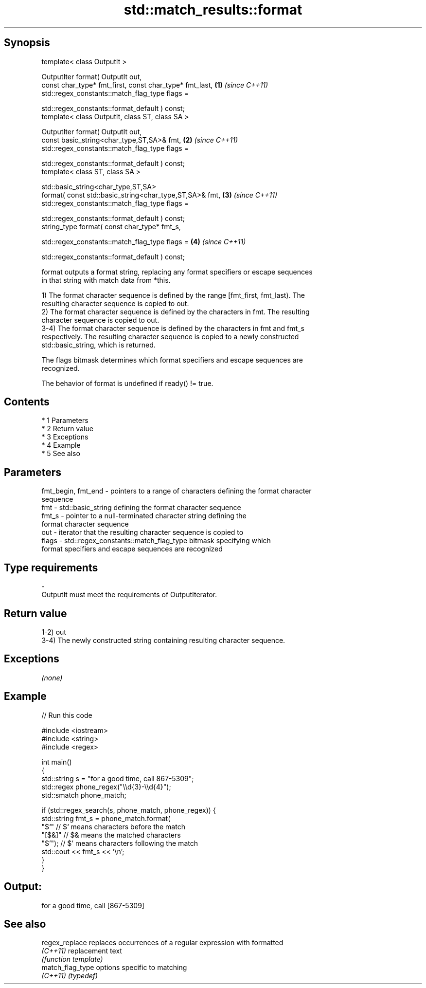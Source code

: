 .TH std::match_results::format 3 "Apr 19 2014" "1.0.0" "C++ Standard Libary"
.SH Synopsis
   template< class OutputIt >

   OutputIter format( OutputIt out,
   const char_type* fmt_first, const char_type* fmt_last, \fB(1)\fP \fI(since C++11)\fP
   std::regex_constants::match_flag_type flags =

   std::regex_constants::format_default ) const;
   template< class OutputIt, class ST, class SA >

   OutputIter format( OutputIt out,
   const basic_string<char_type,ST,SA>& fmt,              \fB(2)\fP \fI(since C++11)\fP
   std::regex_constants::match_flag_type flags =

   std::regex_constants::format_default ) const;
   template< class ST, class SA >

   std::basic_string<char_type,ST,SA>
   format( const std::basic_string<char_type,ST,SA>& fmt, \fB(3)\fP \fI(since C++11)\fP
   std::regex_constants::match_flag_type flags =

   std::regex_constants::format_default ) const;
   string_type format( const char_type* fmt_s,

   std::regex_constants::match_flag_type flags =          \fB(4)\fP \fI(since C++11)\fP

   std::regex_constants::format_default ) const;

   format outputs a format string, replacing any format specifiers or escape sequences
   in that string with match data from *this.

   1) The format character sequence is defined by the range [fmt_first, fmt_last). The
   resulting character sequence is copied to out.
   2) The format character sequence is defined by the characters in fmt. The resulting
   character sequence is copied to out.
   3-4) The format character sequence is defined by the characters in fmt and fmt_s
   respectively. The resulting character sequence is copied to a newly constructed
   std::basic_string, which is returned.

   The flags bitmask determines which format specifiers and escape sequences are
   recognized.

   The behavior of format is undefined if ready() != true.

.SH Contents

     * 1 Parameters
     * 2 Return value
     * 3 Exceptions
     * 4 Example
     * 5 See also

.SH Parameters

   fmt_begin, fmt_end - pointers to a range of characters defining the format character
                        sequence
   fmt                - std::basic_string defining the format character sequence
   fmt_s              - pointer to a null-terminated character string defining the
                        format character sequence
   out                - iterator that the resulting character sequence is copied to
   flags              - std::regex_constants::match_flag_type bitmask specifying which
                        format specifiers and escape sequences are recognized
.SH Type requirements
   -
   OutputIt must meet the requirements of OutputIterator.

.SH Return value

   1-2) out
   3-4) The newly constructed string containing resulting character sequence.

.SH Exceptions

   \fI(none)\fP

.SH Example

   
// Run this code

 #include <iostream>
 #include <string>
 #include <regex>

 int main()
 {
     std::string s = "for a good time, call 867-5309";
     std::regex phone_regex("\\\\d{3}-\\\\d{4}");
     std::smatch phone_match;

     if (std::regex_search(s, phone_match, phone_regex)) {
         std::string fmt_s = phone_match.format(
             "$`"    // $` means characters before the match
             "[$&]"  // $& means the matched characters
             "$'");  // $' means characters following the match
         std::cout << fmt_s << '\\n';
     }
 }

.SH Output:

 for a good time, call [867-5309]

.SH See also

   regex_replace   replaces occurrences of a regular expression with formatted
   \fI(C++11)\fP         replacement text
                   \fI(function template)\fP
   match_flag_type options specific to matching
   \fI(C++11)\fP         \fI(typedef)\fP
